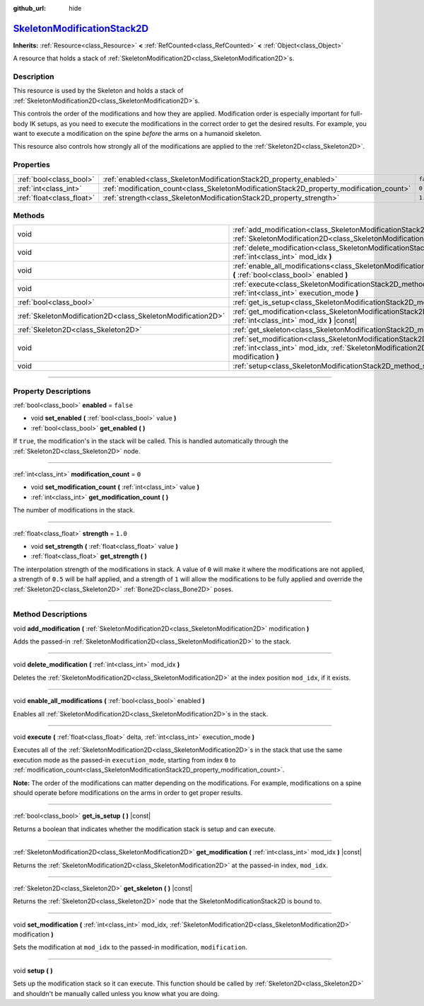 :github_url: hide

.. DO NOT EDIT THIS FILE!!!
.. Generated automatically from Godot engine sources.
.. Generator: https://github.com/godotengine/godot/tree/master/doc/tools/make_rst.py.
.. XML source: https://github.com/godotengine/godot/tree/master/doc/classes/SkeletonModificationStack2D.xml.

.. _class_SkeletonModificationStack2D:

`SkeletonModificationStack2D <https://github.com/godotengine/godot/blob/master/scene/resources/skeleton_modification_stack_2d.h#L45>`_
======================================================================================================================================

**Inherits:** :ref:`Resource<class_Resource>` **<** :ref:`RefCounted<class_RefCounted>` **<** :ref:`Object<class_Object>`

A resource that holds a stack of :ref:`SkeletonModification2D<class_SkeletonModification2D>`\ s.

.. rst-class:: classref-introduction-group

Description
-----------

This resource is used by the Skeleton and holds a stack of :ref:`SkeletonModification2D<class_SkeletonModification2D>`\ s.

This controls the order of the modifications and how they are applied. Modification order is especially important for full-body IK setups, as you need to execute the modifications in the correct order to get the desired results. For example, you want to execute a modification on the spine *before* the arms on a humanoid skeleton.

This resource also controls how strongly all of the modifications are applied to the :ref:`Skeleton2D<class_Skeleton2D>`.

.. rst-class:: classref-reftable-group

Properties
----------

.. table::
   :widths: auto

   +---------------------------+------------------------------------------------------------------------------------------+-----------+
   | :ref:`bool<class_bool>`   | :ref:`enabled<class_SkeletonModificationStack2D_property_enabled>`                       | ``false`` |
   +---------------------------+------------------------------------------------------------------------------------------+-----------+
   | :ref:`int<class_int>`     | :ref:`modification_count<class_SkeletonModificationStack2D_property_modification_count>` | ``0``     |
   +---------------------------+------------------------------------------------------------------------------------------+-----------+
   | :ref:`float<class_float>` | :ref:`strength<class_SkeletonModificationStack2D_property_strength>`                     | ``1.0``   |
   +---------------------------+------------------------------------------------------------------------------------------+-----------+

.. rst-class:: classref-reftable-group

Methods
-------

.. table::
   :widths: auto

   +-------------------------------------------------------------+--------------------------------------------------------------------------------------------------------------------------------------------------------------------------------------------------------+
   | void                                                        | :ref:`add_modification<class_SkeletonModificationStack2D_method_add_modification>` **(** :ref:`SkeletonModification2D<class_SkeletonModification2D>` modification **)**                                |
   +-------------------------------------------------------------+--------------------------------------------------------------------------------------------------------------------------------------------------------------------------------------------------------+
   | void                                                        | :ref:`delete_modification<class_SkeletonModificationStack2D_method_delete_modification>` **(** :ref:`int<class_int>` mod_idx **)**                                                                     |
   +-------------------------------------------------------------+--------------------------------------------------------------------------------------------------------------------------------------------------------------------------------------------------------+
   | void                                                        | :ref:`enable_all_modifications<class_SkeletonModificationStack2D_method_enable_all_modifications>` **(** :ref:`bool<class_bool>` enabled **)**                                                         |
   +-------------------------------------------------------------+--------------------------------------------------------------------------------------------------------------------------------------------------------------------------------------------------------+
   | void                                                        | :ref:`execute<class_SkeletonModificationStack2D_method_execute>` **(** :ref:`float<class_float>` delta, :ref:`int<class_int>` execution_mode **)**                                                     |
   +-------------------------------------------------------------+--------------------------------------------------------------------------------------------------------------------------------------------------------------------------------------------------------+
   | :ref:`bool<class_bool>`                                     | :ref:`get_is_setup<class_SkeletonModificationStack2D_method_get_is_setup>` **(** **)** |const|                                                                                                         |
   +-------------------------------------------------------------+--------------------------------------------------------------------------------------------------------------------------------------------------------------------------------------------------------+
   | :ref:`SkeletonModification2D<class_SkeletonModification2D>` | :ref:`get_modification<class_SkeletonModificationStack2D_method_get_modification>` **(** :ref:`int<class_int>` mod_idx **)** |const|                                                                   |
   +-------------------------------------------------------------+--------------------------------------------------------------------------------------------------------------------------------------------------------------------------------------------------------+
   | :ref:`Skeleton2D<class_Skeleton2D>`                         | :ref:`get_skeleton<class_SkeletonModificationStack2D_method_get_skeleton>` **(** **)** |const|                                                                                                         |
   +-------------------------------------------------------------+--------------------------------------------------------------------------------------------------------------------------------------------------------------------------------------------------------+
   | void                                                        | :ref:`set_modification<class_SkeletonModificationStack2D_method_set_modification>` **(** :ref:`int<class_int>` mod_idx, :ref:`SkeletonModification2D<class_SkeletonModification2D>` modification **)** |
   +-------------------------------------------------------------+--------------------------------------------------------------------------------------------------------------------------------------------------------------------------------------------------------+
   | void                                                        | :ref:`setup<class_SkeletonModificationStack2D_method_setup>` **(** **)**                                                                                                                               |
   +-------------------------------------------------------------+--------------------------------------------------------------------------------------------------------------------------------------------------------------------------------------------------------+

.. rst-class:: classref-section-separator

----

.. rst-class:: classref-descriptions-group

Property Descriptions
---------------------

.. _class_SkeletonModificationStack2D_property_enabled:

.. rst-class:: classref-property

:ref:`bool<class_bool>` **enabled** = ``false``

.. rst-class:: classref-property-setget

- void **set_enabled** **(** :ref:`bool<class_bool>` value **)**
- :ref:`bool<class_bool>` **get_enabled** **(** **)**

If ``true``, the modification's in the stack will be called. This is handled automatically through the :ref:`Skeleton2D<class_Skeleton2D>` node.

.. rst-class:: classref-item-separator

----

.. _class_SkeletonModificationStack2D_property_modification_count:

.. rst-class:: classref-property

:ref:`int<class_int>` **modification_count** = ``0``

.. rst-class:: classref-property-setget

- void **set_modification_count** **(** :ref:`int<class_int>` value **)**
- :ref:`int<class_int>` **get_modification_count** **(** **)**

The number of modifications in the stack.

.. rst-class:: classref-item-separator

----

.. _class_SkeletonModificationStack2D_property_strength:

.. rst-class:: classref-property

:ref:`float<class_float>` **strength** = ``1.0``

.. rst-class:: classref-property-setget

- void **set_strength** **(** :ref:`float<class_float>` value **)**
- :ref:`float<class_float>` **get_strength** **(** **)**

The interpolation strength of the modifications in stack. A value of ``0`` will make it where the modifications are not applied, a strength of ``0.5`` will be half applied, and a strength of ``1`` will allow the modifications to be fully applied and override the :ref:`Skeleton2D<class_Skeleton2D>` :ref:`Bone2D<class_Bone2D>` poses.

.. rst-class:: classref-section-separator

----

.. rst-class:: classref-descriptions-group

Method Descriptions
-------------------

.. _class_SkeletonModificationStack2D_method_add_modification:

.. rst-class:: classref-method

void **add_modification** **(** :ref:`SkeletonModification2D<class_SkeletonModification2D>` modification **)**

Adds the passed-in :ref:`SkeletonModification2D<class_SkeletonModification2D>` to the stack.

.. rst-class:: classref-item-separator

----

.. _class_SkeletonModificationStack2D_method_delete_modification:

.. rst-class:: classref-method

void **delete_modification** **(** :ref:`int<class_int>` mod_idx **)**

Deletes the :ref:`SkeletonModification2D<class_SkeletonModification2D>` at the index position ``mod_idx``, if it exists.

.. rst-class:: classref-item-separator

----

.. _class_SkeletonModificationStack2D_method_enable_all_modifications:

.. rst-class:: classref-method

void **enable_all_modifications** **(** :ref:`bool<class_bool>` enabled **)**

Enables all :ref:`SkeletonModification2D<class_SkeletonModification2D>`\ s in the stack.

.. rst-class:: classref-item-separator

----

.. _class_SkeletonModificationStack2D_method_execute:

.. rst-class:: classref-method

void **execute** **(** :ref:`float<class_float>` delta, :ref:`int<class_int>` execution_mode **)**

Executes all of the :ref:`SkeletonModification2D<class_SkeletonModification2D>`\ s in the stack that use the same execution mode as the passed-in ``execution_mode``, starting from index ``0`` to :ref:`modification_count<class_SkeletonModificationStack2D_property_modification_count>`.

\ **Note:** The order of the modifications can matter depending on the modifications. For example, modifications on a spine should operate before modifications on the arms in order to get proper results.

.. rst-class:: classref-item-separator

----

.. _class_SkeletonModificationStack2D_method_get_is_setup:

.. rst-class:: classref-method

:ref:`bool<class_bool>` **get_is_setup** **(** **)** |const|

Returns a boolean that indicates whether the modification stack is setup and can execute.

.. rst-class:: classref-item-separator

----

.. _class_SkeletonModificationStack2D_method_get_modification:

.. rst-class:: classref-method

:ref:`SkeletonModification2D<class_SkeletonModification2D>` **get_modification** **(** :ref:`int<class_int>` mod_idx **)** |const|

Returns the :ref:`SkeletonModification2D<class_SkeletonModification2D>` at the passed-in index, ``mod_idx``.

.. rst-class:: classref-item-separator

----

.. _class_SkeletonModificationStack2D_method_get_skeleton:

.. rst-class:: classref-method

:ref:`Skeleton2D<class_Skeleton2D>` **get_skeleton** **(** **)** |const|

Returns the :ref:`Skeleton2D<class_Skeleton2D>` node that the SkeletonModificationStack2D is bound to.

.. rst-class:: classref-item-separator

----

.. _class_SkeletonModificationStack2D_method_set_modification:

.. rst-class:: classref-method

void **set_modification** **(** :ref:`int<class_int>` mod_idx, :ref:`SkeletonModification2D<class_SkeletonModification2D>` modification **)**

Sets the modification at ``mod_idx`` to the passed-in modification, ``modification``.

.. rst-class:: classref-item-separator

----

.. _class_SkeletonModificationStack2D_method_setup:

.. rst-class:: classref-method

void **setup** **(** **)**

Sets up the modification stack so it can execute. This function should be called by :ref:`Skeleton2D<class_Skeleton2D>` and shouldn't be manually called unless you know what you are doing.

.. |virtual| replace:: :abbr:`virtual (This method should typically be overridden by the user to have any effect.)`
.. |const| replace:: :abbr:`const (This method has no side effects. It doesn't modify any of the instance's member variables.)`
.. |vararg| replace:: :abbr:`vararg (This method accepts any number of arguments after the ones described here.)`
.. |constructor| replace:: :abbr:`constructor (This method is used to construct a type.)`
.. |static| replace:: :abbr:`static (This method doesn't need an instance to be called, so it can be called directly using the class name.)`
.. |operator| replace:: :abbr:`operator (This method describes a valid operator to use with this type as left-hand operand.)`
.. |bitfield| replace:: :abbr:`BitField (This value is an integer composed as a bitmask of the following flags.)`
